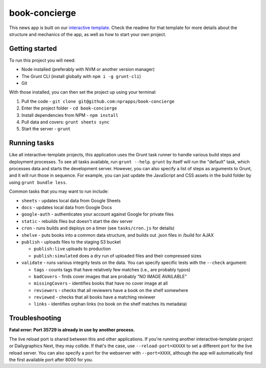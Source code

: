 book-concierge
======================================================

This news app is built on our `interactive template <https://github.com/nprapps/interactive-template>`_. Check the readme for that template for more details about the structure and mechanics of the app, as well as how to start your own project.

Getting started
---------------

To run this project you will need:

* Node installed (preferably with NVM or another version manager)
* The Grunt CLI (install globally with ``npm i -g grunt-cli``)
* Git

With those installed, you can then set the project up using your terminal:

#. Pull the code - ``git clone git@github.com:nprapps/book-concierge``
#. Enter the project folder - ``cd book-concierge``
#. Install dependencies from NPM - ``npm install``
#. Pull data and covers: ``grunt sheets sync``
#. Start the server - ``grunt``

Running tasks
-------------

Like all interactive-template projects, this application uses the Grunt task runner to handle various build steps and deployment processes. To see all tasks available, run ``grunt --help``. ``grunt`` by itself will run the "default" task, which processes data and starts the development server. However, you can also specify a list of steps as arguments to Grunt, and it will run those in sequence. For example, you can just update the JavaScript and CSS assets in the build folder by using ``grunt bundle less``.

Common tasks that you may want to run include:

* ``sheets`` - updates local data from Google Sheets
* ``docs`` - updates local data from Google Docs
* ``google-auth`` - authenticates your account against Google for private files
* ``static`` - rebuilds files but doesn't start the dev server
* ``cron`` - runs builds and deploys on a timer (see ``tasks/cron.js`` for details)
* ``shelve`` - puts books into a common data structure, and builds out .json files in /build for AJAX
* ``publish`` - uploads files to the staging S3 bucket

  * ``publish:live`` uploads to production
  * ``publish:simulated`` does a dry run of uploaded files and their compressed sizes

* ``validate`` - runs various integrity tests on the data. You can specify specific tests with the ``--check`` argument:

  * ``tags`` - counts tags that have relatively few matches (i.e., are probably typos)
  * ``badCovers`` - finds cover images that are probably "NO IMAGE AVAILABLE"
  * ``missingCovers`` - identifies books that have no cover image at all
  * ``reviewers`` - checks that all reviewers have a book on the shelf somewhere
  * ``reviewed`` - checks that all books have a matching reviewer
  * ``links`` - identifies orphan links (no book on the shelf matches its metadata)

Troubleshooting
---------------

**Fatal error: Port 35729 is already in use by another process.**

The live reload port is shared between this and other applications. If you're running another interactive-template project or Dailygraphics Next, they may collide. If that's the case, use ``--reload-port=XXXXX`` to set a different port for the live reload server. You can also specify a port for the webserver with ``--port=XXXX``, although the app will automatically find the first available port after 8000 for you.